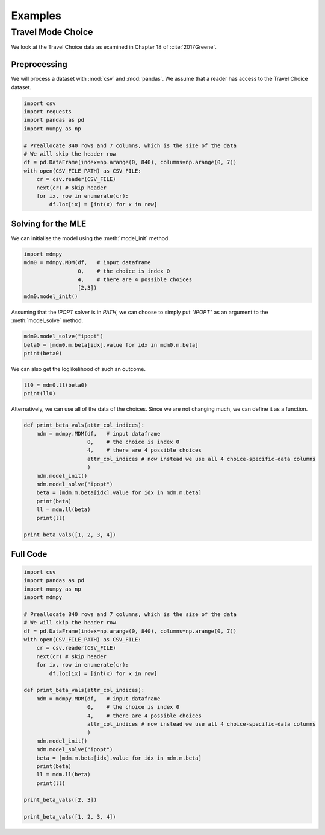 Examples
========

Travel Mode Choice
------------------

We look at the Travel Choice data as examined in Chapter 18 of :cite:`2017Greene`.

Preprocessing
^^^^^^^^^^^^^

We will process a dataset with :mod:`csv` and :mod:`pandas`.
We assume that a reader has access to the Travel Choice dataset.

.. code-block:: python

   import csv
   import requests
   import pandas as pd
   import numpy as np
   
   # Preallocate 840 rows and 7 columns, which is the size of the data
   # We will skip the header row
   df = pd.DataFrame(index=np.arange(0, 840), columns=np.arange(0, 7))
   with open(CSV_FILE_PATH) as CSV_FILE:
       cr = csv.reader(CSV_FILE)
       next(cr) # skip header
       for ix, row in enumerate(cr):
           df.loc[ix] = [int(x) for x in row]

Solving for the MLE
^^^^^^^^^^^^^^^^^^^

We can initialise the model using the :meth:`model_init` method.

.. code-block:: python

   import mdmpy
   mdm0 = mdmpy.MDM(df,   # input dataframe
                    0,    # the choice is index 0
                    4,    # there are 4 possible choices
                    [2,3])
   mdm0.model_init()


Assuming that the `IPOPT` solver is in `PATH`, we can choose to simply put `"IPOPT"` as an argument to the :meth:`model_solve` method.

.. code-block:: python

   mdm0.model_solve("ipopt")
   beta0 = [mdm0.m.beta[idx].value for idx in mdm0.m.beta]
   print(beta0)

We can also get the loglikelihood of such an outcome.

.. code-block:: python

   ll0 = mdm0.ll(beta0)
   print(ll0)

Alternatively, we can use all of the data of the choices.
Since we are not changing much, we can define it as a function.

.. code-block:: python

   def print_beta_vals(attr_col_indices):
       mdm = mdmpy.MDM(df,   # input dataframe
                       0,    # the choice is index 0
                       4,    # there are 4 possible choices
                       attr_col_indices # now instead we use all 4 choice-specific-data columns
                       )
       mdm.model_init()
       mdm.model_solve("ipopt")
       beta = [mdm.m.beta[idx].value for idx in mdm.m.beta]
       print(beta)
       ll = mdm.ll(beta)
       print(ll)

   print_beta_vals([1, 2, 3, 4])

Full Code
^^^^^^^^^

.. code-block:: python

   import csv
   import pandas as pd
   import numpy as np
   import mdmpy
   
   # Preallocate 840 rows and 7 columns, which is the size of the data
   # We will skip the header row
   df = pd.DataFrame(index=np.arange(0, 840), columns=np.arange(0, 7))
   with open(CSV_FILE_PATH) as CSV_FILE:
       cr = csv.reader(CSV_FILE)
       next(cr) # skip header
       for ix, row in enumerate(cr):
           df.loc[ix] = [int(x) for x in row]

   def print_beta_vals(attr_col_indices):
       mdm = mdmpy.MDM(df,   # input dataframe
                       0,    # the choice is index 0
                       4,    # there are 4 possible choices
                       attr_col_indices # now instead we use all 4 choice-specific-data columns
                       )
       mdm.model_init()
       mdm.model_solve("ipopt")
       beta = [mdm.m.beta[idx].value for idx in mdm.m.beta]
       print(beta)
       ll = mdm.ll(beta)
       print(ll)

   print_beta_vals([2, 3])

   print_beta_vals([1, 2, 3, 4])

.. bibliography:: references.bib
   :filter: docname in docnames